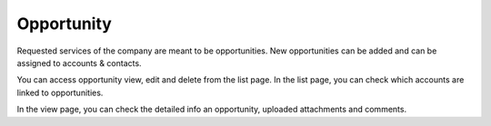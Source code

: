 ===========
Opportunity
===========


Requested services of the company are meant to be opportunities. New opportunities can be added and can be assigned to accounts & contacts.

You can access opportunity view, edit and delete from the list page. In the list page, you can check which accounts are linked to opportunities.

In the view page, you can check the detailed info an opportunity, uploaded attachments and comments.
